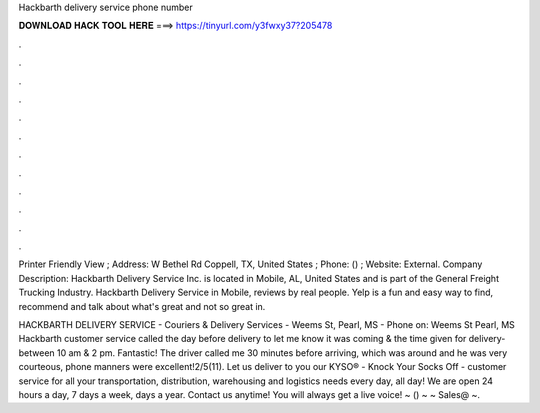 Hackbarth delivery service phone number



𝐃𝐎𝐖𝐍𝐋𝐎𝐀𝐃 𝐇𝐀𝐂𝐊 𝐓𝐎𝐎𝐋 𝐇𝐄𝐑𝐄 ===> https://tinyurl.com/y3fwxy37?205478



.



.



.



.



.



.



.



.



.



.



.



.

Printer Friendly View ; Address: W Bethel Rd Coppell, TX, United States ; Phone: () ; Website:  External. Company Description: Hackbarth Delivery Service Inc. is located in Mobile, AL, United States and is part of the General Freight Trucking Industry. Hackbarth Delivery Service in Mobile, reviews by real people. Yelp is a fun and easy way to find, recommend and talk about what's great and not so great in.

HACKBARTH DELIVERY SERVICE - Couriers & Delivery Services - Weems St, Pearl, MS - Phone on: Weems St Pearl, MS  Hackbarth customer service called the day before delivery to let me know it was coming & the time given for delivery-between 10 am & 2 pm. Fantastic! The driver called me 30 minutes before arriving, which was around and he was very courteous, phone manners were excellent!2/5(11). Let us deliver to you our KYSO® - Knock Your Socks Off - customer service for all your transportation, distribution, warehousing and logistics needs every day, all day! We are open 24 hours a day, 7 days a week, days a year. Contact us anytime! You will always get a live voice! ~ () ~ ~ Sales@ ~.

